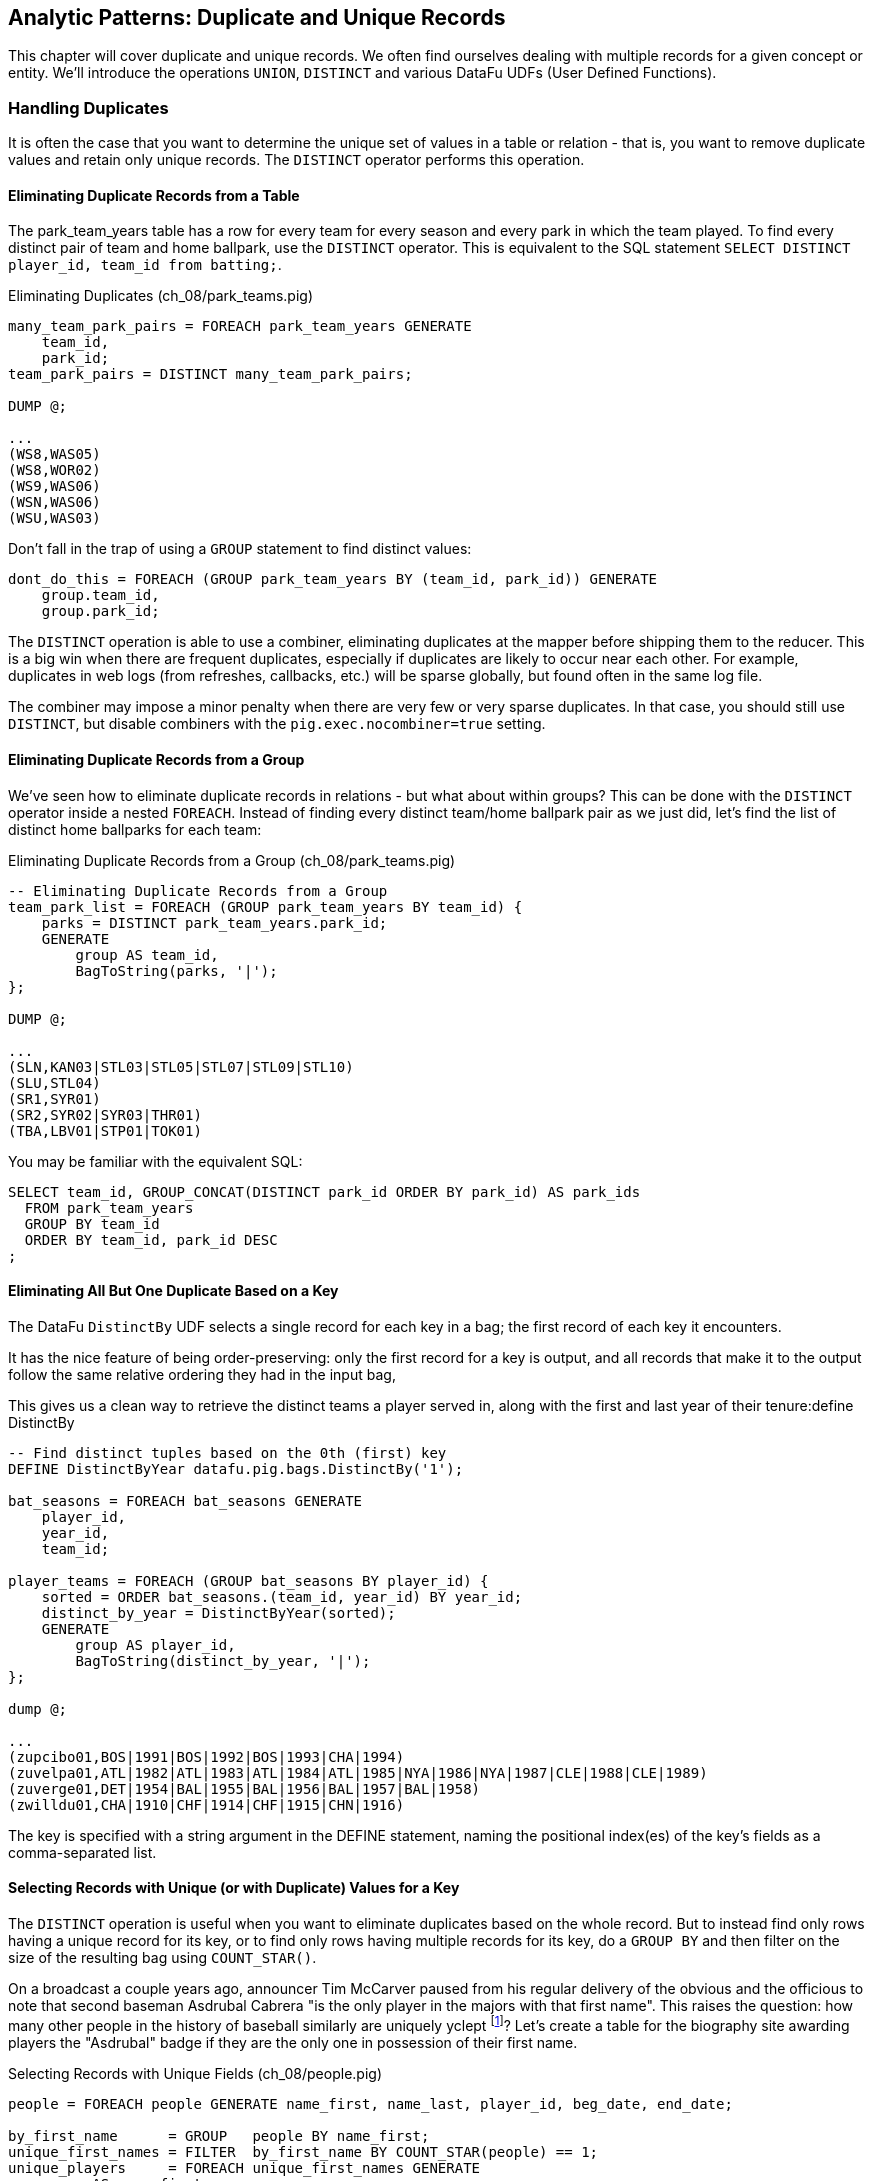 == Analytic Patterns: Duplicate and Unique Records

This chapter will cover duplicate and unique records. We often find ourselves dealing with multiple records for a given concept or entity. We'll introduce the operations `UNION`, `DISTINCT` and various DataFu UDFs (User Defined Functions).

=== Handling Duplicates

It is often the case that you want to determine the unique set of values in a table or relation - that is, you want to remove duplicate values and retain only unique records. The `DISTINCT` operator performs this operation.

==== Eliminating Duplicate Records from a Table

The park_team_years table has a row for every team for every season and every park in which the team played. To find every distinct pair of team and home ballpark, use the `DISTINCT` operator. This is equivalent to the SQL statement `SELECT DISTINCT player_id, team_id from batting;`.

[source,sql]
.Eliminating Duplicates (ch_08/park_teams.pig)
------
many_team_park_pairs = FOREACH park_team_years GENERATE 
    team_id, 
    park_id;
team_park_pairs = DISTINCT many_team_park_pairs;

DUMP @;

...
(WS8,WAS05)
(WS8,WOR02)
(WS9,WAS06)
(WSN,WAS06)
(WSU,WAS03)
------

Don't fall in the trap of using a `GROUP` statement to find distinct values:

[source,sql]
------
dont_do_this = FOREACH (GROUP park_team_years BY (team_id, park_id)) GENERATE
    group.team_id, 
    group.park_id;
------

The `DISTINCT` operation is able to use a combiner, eliminating duplicates at the mapper before shipping them to the reducer. This is a big win when there are frequent duplicates, especially if duplicates are likely to occur near each other. For example, duplicates in web logs (from refreshes, callbacks, etc.) will be sparse globally, but found often in the same log file.

The combiner may impose a minor penalty when there are very few or very sparse duplicates. In that case, you should still use `DISTINCT`, but disable combiners with the `pig.exec.nocombiner=true` setting.

==== Eliminating Duplicate Records from a Group

We've seen how to eliminate duplicate records in relations - but what about within groups? This can be done with the `DISTINCT` operator inside a nested `FOREACH`. Instead of finding every distinct team/home ballpark pair as we just did, let's find the list of distinct home ballparks for each team:

[source,sql]
.Eliminating Duplicate Records from a Group (ch_08/park_teams.pig)
------
-- Eliminating Duplicate Records from a Group
team_park_list = FOREACH (GROUP park_team_years BY team_id) {
    parks = DISTINCT park_team_years.park_id;
    GENERATE 
        group AS team_id, 
        BagToString(parks, '|');
};

DUMP @;

...
(SLN,KAN03|STL03|STL05|STL07|STL09|STL10)
(SLU,STL04)
(SR1,SYR01)
(SR2,SYR02|SYR03|THR01)
(TBA,LBV01|STP01|TOK01)
------

You may be familiar with the equivalent SQL:

[source,sql]
------
SELECT team_id, GROUP_CONCAT(DISTINCT park_id ORDER BY park_id) AS park_ids
  FROM park_team_years
  GROUP BY team_id
  ORDER BY team_id, park_id DESC
;
------

==== Eliminating All But One Duplicate Based on a Key

The DataFu `DistinctBy` UDF selects a single record for each key in a bag; the first record of each key it encounters.

It has the nice feature of being order-preserving: only the first record for a key is output, and all records that make it to the output follow the same relative ordering they had in the input bag,

This gives us a clean way to retrieve the distinct teams a player served in, along with the first and last year of their tenure:define DistinctBy

[source,sql]
------
-- Find distinct tuples based on the 0th (first) key
DEFINE DistinctByYear datafu.pig.bags.DistinctBy('1');

bat_seasons = FOREACH bat_seasons GENERATE 
    player_id, 
    year_id, 
    team_id;

player_teams = FOREACH (GROUP bat_seasons BY player_id) {
    sorted = ORDER bat_seasons.(team_id, year_id) BY year_id;
    distinct_by_year = DistinctByYear(sorted);
    GENERATE 
        group AS player_id, 
        BagToString(distinct_by_year, '|');
};

dump @;

...
(zupcibo01,BOS|1991|BOS|1992|BOS|1993|CHA|1994)
(zuvelpa01,ATL|1982|ATL|1983|ATL|1984|ATL|1985|NYA|1986|NYA|1987|CLE|1988|CLE|1989)
(zuverge01,DET|1954|BAL|1955|BAL|1956|BAL|1957|BAL|1958)
(zwilldu01,CHA|1910|CHF|1914|CHF|1915|CHN|1916)
------

The key is specified with a string argument in the DEFINE statement, naming the positional index(es) of the key's fields as a comma-separated list.

==== Selecting Records with Unique (or with Duplicate) Values for a Key

The `DISTINCT` operation is useful when you want to eliminate duplicates based on the whole record. But to instead find only rows having a unique
record for its key, or to find only rows having multiple records for its key, do a `GROUP BY` and then filter on the size of the resulting bag using `COUNT_STAR()`.

On a broadcast a couple years ago, announcer Tim McCarver paused from his regular delivery of the obvious and the officious to note that second baseman Asdrubal Cabrera "is the only player in the majors with that first name". This raises the question: how many other people in the history of baseball similarly are uniquely yclept footnote:[yclept /iˈklept/: by the name of; called.]? Let's create a table for the biography site awarding players the "Asdrubal" badge if they are the only one in possession of their first name.

[source,sql]
.Selecting Records with Unique Fields (ch_08/people.pig)
------
people = FOREACH people GENERATE name_first, name_last, player_id, beg_date, end_date;

by_first_name      = GROUP   people BY name_first;
unique_first_names = FILTER  by_first_name BY COUNT_STAR(people) == 1;
unique_players     = FOREACH unique_first_names GENERATE
    group AS name_first,
    FLATTEN(people.(name_last, player_id, beg_date, end_date));
------

Which results in some interesting names:

----
...
(Kristopher,Negron,negrokr01,2012-06-07,\N)
(La Schelle,Tarver,tarvela01,1986-07-12,1986-10-05)
(Mysterious,Walker,walkemy01,1910-06-28,1915-09-29)
(Peek-A-Boo,Veach,veachpe01,1884-08-24,1890-07-25)
(Phenomenal,Smith,smithph01,1884-04-18,1891-06-15)
----

Our approach should be getting familiar. We group on the key (name_first) and eliminate all rows possessing more than one record for the key. Since there is only one element in the bag, the `FLATTEN` statement just acts to push the bag's fields up into the record itself.

There are some amazing names in this list. You might be familiar with Honus Wagner, Eppa Rixey, Boog Powell or Yogi Berra, some of the more famous in the list. But have you heard recounted the diamond exploits of Firpo Mayberry, Zoilo Versalles, Pi Schwert or Bevo LeBourveau? Mul Holland, Sixto Lezcano, Welcome Gaston and Mox McQuery are names that really should come attached to a film noir detective; the villains could choose among Mysterious Walker, The Only Nolan, or Phenomenal Smith for their name. For a good night's sleep on the couch, tell your spouse that your next child must be named for Urban Shocker, Twink Twining, Pussy Tebeau, Bris Lord, Boob Fowler, Crazy Schmit, Creepy Crespi, Cuddles Marshall, Vinegar Bend Mizell, or Buttercup Dickerson.

=== Set Operations

Set operations -- intersection, union, set difference and so forth -- are a valuable strategic formulation for the structural operations we've been learning. In terms of set operations, "Which users both clicked on ad for shirts and bought a shirt?" becomes "find the intersection of shirt-ad-clickers set with the shirt-buyers set". "What patients either were ill but did not test positive, or tested positive but were not ill?" becomes "find the symmetric difference of the actually-ill patients and the tested-positive patients". The relational logic that powers traditional database engines is, at its core, the algebra of sets. We've actually met many of the set operations in certain alternate guises, but set operations are so important it's worth calling them out specifically.

When we say 'set', we mean an unordered collection of distinct elements. Those elements could be full records, or they could be key fields in a record -- allowing us to intersect the shirt-ad-clickers and the shirt-buyers while carrying along information about the ad they clicked on and the shirt they bought.

In the next several sections, you'll learn how to combine sets in the following ways:

* 'Distinct Union' (`A ∪ B`)	  -- all distinct elements that are in 'A' or in 'B'.
* 'Set Intersection' (`A ∩ B`)	  -- all distinct elements that are in 'A' and also in 'B'.
* 'Set Difference' (`A - B`)	  -- all distinct elements that are in 'A' but are _not_ in 'B'.
* 'Symmetric Difference' (`a ^ b`) -- all distinct elements that are in 'A' or in 'B' but not both. Put another way, it's all distinct elements that are in 'A' but not 'B' as well as all distinct elements that are in 'B' but not 'A'.
* 'Set Equality' (`A == B`)  -- every element in 'A' is also in 'B'. The result of the set equality operation is a boolean true or false, as opposed to a set as in the above operations.


The following table may help. The rows correspond to the kind of elements that are in both A and B; A but not B; and B but not A. Under the column for each operator, only the kinds of elements marked 'T' will be present in the result.

.Set Operation Membership
------
                        Union   Inters  Diff    Diff    Sym.Diff
	 A	 B	A∪B	A∩B	a-b	b-a	a^b
A B	 T	 T	 T	 T	 -	 -	 -
A -	 T	 -	 T	 -	 T	 -	 T
- B	 -	 T	 T	 -	 -	 T	 T
------

The mechanics of working with sets depends on whether the set elements are represented as records in a bag or as rows in a full table. Set operations on bags are particularly straightforward thanks to the purpose-built UDFs in the Datafu package. Set operations on tables are done using a certain `COGROUP`-and-`FILTER` combination -- wordier, but no more difficult. Let's start with the patterns that implement set operations on full tables.


==== Set Operations on Full Tables

To demonstrate full-table set operations, we can relate the set of major US cities footnote:[We'll take "major city" to mean one of the top 60 incorporated places in the United States or Puerto Rico; see the "Overview of Datasets" (REF) for source information]
with the set of US cities that have hosted a significant number (more than 50) of major-league games. To prove a point about set operations with duplicates, we will leave in the duplicates from the team cities (the Mets and Yankees both claim NY).

[source,sql]
.Preparation for Set Operations on Full Tables (ch_08/parks.pig)
------
main_parks = FILTER parks BY n_games >= 50 AND country_id == 'US';

major_cities = FILTER geonames BY 
    (feature_class == 'P') AND 
    (feature_code matches 'PPL.*') AND 
    (country_code == 'US') AND
    (population > 10000);

bball_city_names = FOREACH main_parks   GENERATE city;
major_city_names = FOREACH major_cities GENERATE name;
------

==== Distinct Union

If the only contents of the tables are the set membership keys, finding the
distinct union is done how it sounds: apply union, then distinct.

------
major_or_baseball = DISTINCT (UNION bball_city_names, major_city_names);
------

==== Distinct Union (alternative method)

For all the other set operations, or when the elements are keys within a record (rather than the full record), we will use some variation on a COGROUP to generate the result.

// Every row in combined comes from one table or the other, so we don't need to
// filter.  To prove the point about doing the set operation on a key (rather
// than the full record) let's keep around the state, population, and all
// park_ids from the city.

[source,sql]
.Alternative Distinct Union (ch_08/parks.pig)
------
combined     = COGROUP major_cities BY city, main_parks BY city;

major_or_parks    = FOREACH combined GENERATE
  group AS city,
  FLATTEN(FirstTupleFromBag(major_cities.(state, pop_2011), ((chararray)NULL,(int)NULL))),
  main_parks.park_id AS park_ids;
------

The DataFu `FirstTupleFromBag` UDF is immensely simplifying. Since the city value is a unique key for the `major_cities` table, we know that the `major_cities` bag has only a single element. Applying `FirstTupleFromBag` turns the bag-of-one-tuple into a tuple-of-two-fields, and applying `FLATTEN` lifts the tuple-of-two-fields into top-level fields for state and for population. When the `city` key has no match in the `major_cities` table, the second argument to FirstTupleFromBag forces those fields to have `NULL` values.

Our output looks like this:

----
...
(Seaford,Seaford,15294,{})
(Seaside,Seaside,33025,{})
(Seattle,Seattle,608660,{(SEA03),(SEA01),(SEA02)})
...
----

As we mentioned, there are potentially many park records for each city, and so the main_parks bag can have zero, one or many records. Above, we keep the list of parks around as a single field.

==== Set Intersection

Having used `COGROUP` on the two datasets, set intersections means that records lie in the set intersection when neither bag is empty.

[source,sql]
.Set Intersection (ch_08/parks.pig)
------
combined = COGROUP major_cities BY name, main_parks BY city;

major_and_parks_f = FILTER combined BY
    (COUNT_STAR(major_cities) > 0L) AND 
    (COUNT_STAR(main_parks) > 0L);

major_and_parks = FOREACH major_and_parks_f GENERATE
    group AS city,
    FLATTEN(FirstTupleFromBag(major_cities.(state, pop_2011), ((chararray)NULL,(int)NULL))),
    main_parks.park_id AS park_ids;
------

Two notes. First, we test against `COUNT_STAR(bag)`, and not `SIZE(bag)` or `IsEmpty(bag)`. Those latter two require actually materializing the bag -- all the data is sent to the reducer, and no combiners can be used. Second, since COUNT_STAR returns a value of type long, it's best to do the comparison against `0L` (a long) and not `0` (an int).

==== Set Difference

Having used `COGROUP` on the two datasets, set difference means that records lie in A minus B when the second bag is empty, and they lie in B minus A when the first bag is empty.

[source,sql]
.Set Difference (ch_08/parks.pig)
------
combined = COGROUP major_cities BY name, main_parks BY city;

major_minus_parks_f = FILTER combined BY (COUNT_STAR(main_parks) == 0L);
major_minus_parks   = FOREACH major_minus_parks_f GENERATE
    group AS city,
    FLATTEN(FirstTupleFromBag(major_cities.(name, population), ((chararray)NULL,(int)NULL))),
    main_parks.park_id AS park_ids;

parks_minus_major_f = FILTER combined BY (COUNT_STAR(major_cities) == 0L);
parks_minus_major   = FOREACH parks_minus_major_f GENERATE
    group AS city,
    FLATTEN(FirstTupleFromBag(major_cities.(name, population), ((chararray)NULL,(int)NULL))),
    main_parks.park_id AS park_ids;

difference = UNION major_minus_parks, parks_minus_major;
------

==== Symmetric Set Difference: (A-B)+(B-A)

Having used `COGROUP` on the two datasets, records lie in the symmetric difference when one or the other bag is empty. (We don't have to test for them both being empty -- there wouldn't be a row if that were the case.)

[source,sql]
.Symmetric Set Difference (ch_08/parks.pig)
------
combined = COGROUP major_cities BY name, main_parks BY city;

major_xor_parks_f = FILTER combined BY
    (COUNT_STAR(major_cities) == 0L) OR (COUNT_STAR(main_parks) == 0L);

major_xor_parks = FOREACH major_xor_parks_f GENERATE
    group AS city,
    FLATTEN(FirstTupleFromBag(major_cities.(name, population), ((chararray)NULL,(int)NULL))),
    main_parks.park_id AS park_ids;
------

==== Set Equality

Set Equality indicates whether the elements of each set are identical -- here, would tell us whether the set of keys in the major_cities table and the set of keys in the main_parks table were identical.

There are several ways to determine full-table set equality, but likely the most efficient is to see whether the two sets' symmetric difference is empty. An empty symmetric difference implies that every element of 'A' is in 'B', and that every element of 'B' is in 'A' -- which is exactly what it means for two sets to be equal.

// (There are alternative tests described later under "Set Operations within Groups" (REF), but unless you're already calculating one of the set operations above you should use the "symmetric difference is empty" test.

Properly testing whether a table is empty so is a bit more fiddly than you'd think. To illustrate the problem, first whip up a set that should compare as equal to the `major_cities` table, run the symmetric difference stanza from above, and then test whether the table is empty:

[source,sql]
------
major_cities_also = FOREACH major_cities GENERATE name;
major_xor_major = FILTER
    (COGROUP major_cities BY name, major_cities_also BY name)
    BY ((COUNT_STAR(major_cities) == 0L) OR (COUNT_STAR(major_cities_also) == 0L));

-- Does not work
major_equals_major_fail = FOREACH (GROUP major_xor_major ALL) GENERATE
    (COUNT_STAR(major_xor_major) == 0L ? 1 : 0) AS is_equal;
------

The last statement of the code block attempts to measure whether the count of records in `major_xor_major` is zero. And if the two tables were unequal, this would have worked. But `major_xor_major` is empty and so _the FOREACH has no lines to operate on_. The output file is not a
`1` as you'd expect, it's an empty file.

Our integer table to the rescue! Actually we'll use her baby brother 'one_line.tsv': it has one record, with fields uno (value `1`) and zilch (value `0`). Instead of a `GROUP..ALL`, do a COGROUP of one_line on a constant value `1`. Since there is exactly one possible value for the group key, there will be exactly one row in the output.

------
-- Does work, using "1\t0" table
one_line = LOAD '/data/gold/one_line.tsv' AS (uno:int, zilch:int);

-- will be `1` (true)
major_equals_major = FOREACH (COGROUP one_line BY 1, major_xor_major BY 1)
    GENERATE (COUNT_STAR(major_xor_major) == 0L ? 1 : 0) AS is_equal;

-- will be `0` (false)
major_equals_parks = FOREACH (COGROUP one_line BY 1, major_xor_parks BY 1)
    GENERATE (COUNT_STAR(major_xor_parks) == 0L ? 1 : 0) AS is_equal;
------

==== Set Operations Within Groups

To demonstrate set operations on grouped records, let's look at the year-to-year churn of mainstay players on each team.

Other applications of the procedure we follow here would include analyzing how the top-10 products on a website change over time, or identifying sensors that report values over threshold in N consecutive hours (by using an N-way COGROUP).

==== Constructing a Sequence of Sets

To construct a sequence of sets, perform a self-`COGROUP` that collects the elements from each sequence key into one bag and the elements from the next key into another bag. Here, we group together the roster of players for a team's season (that is, players with a particular `team_id` and `year_id`) together with the roster of players from the following season (players with the same `team_id` and the subsequent `year_id`).

Since it's a self-`COGROUP`, we must do a dummy projection to make new aliases (see the earlier section on self-join for details).

.Constructing a Sequence of Sets (ch_08/bat_seasons.pig)
-----
sig_seasons = FILTER bat_seasons BY ((year_id >= 1900) AND (lg_id == 'NL' OR lg_id == 'AL') AND (PA >= 450));

y1 = FOREACH sig_seasons GENERATE player_id, team_id, year_id;
y2 = FOREACH sig_seasons GENERATE player_id, team_id, year_id;

-- Put each team of players in context with the next year's team of players
year_to_year_players = COGROUP
    y1 BY (team_id, year_id),
    y2 BY (team_id, year_id-1)
;

-- Clear away the grouped-on fields
rosters = FOREACH year_to_year_players GENERATE
    group.team_id AS team_id,
    group.year_id AS year_id,
    y1.player_id  AS pl1,
    y2.player_id  AS pl2
;

-- The first and last years of existence don't have anything interesting to compare, so reject them.
rosters = FILTER rosters BY (COUNT_STAR(pl1) == 0L OR COUNT_STAR(pl2) == 0L);-----

==== Set Operations Within a Group

The content of `rosters` is a table with two key columns: team and year; and two bags: the set of players from that year and the set of players from the following year.

Applying the set operations lets us describe the evolution of the team from year to year.

------
DEFINE SetUnion datafu.pig.sets.SetUnion();
DEFINE SetIntersect datafu.pig.sets.SetIntersect();
DEFINE SetDifference datafu.pig.sets.SetDifference();

roster_changes_y2y = FOREACH rosters {
    -- Distinct Union (doesn't need pre-sorting)
    either_year  = SetUnion(pl1, pl2);
    -- The other operations require sorted bags.
    pl1_o = ORDER pl1 BY player_id;
    pl2_o = ORDER pl2 BY player_id;

    -- Set Intersection
    stayed      = SetIntersect(pl1_o, pl2_o);
    -- Set Difference
    y1_departed = SetDifference(pl1_o, pl2_o);
    y2_arrived  = SetDifference(pl2_o, pl1_o);
    -- Symmetric Difference
    non_stayed = SetUnion(y1_departed, y2_arrived);
    -- Set Equality
    is_equal    = ( (COUNT_STAR(non_stayed) == 0L) ? 1 : 0);

    GENERATE 
        year_id, 
        team_id,
        either_year, 
        stayed, 
        y1_departed, 
        y2_arrived, 
        non_stayed, 
        is_equal;
};
------

The Distinct Union, A union B, describes players on the roster in either year of our two-year span. We'll find it using the DataFu `SetUnion` UDF.

------
either_year = SetUnion(pl1, pl2);
------

All the DataFu set operations here tolerate inputs containing duplicates, and all of them return bags that contain no duplicates. They also each accept two or more bags, enabling you to track sequences longer than two adjacent elements.

As opposed to SetUnion, the other set operations require sorted inputs. That's not as big a deal as if we were operating on a full table, since a nested ORDER BY makes use of Hadoop's secondary sort. As long as the input and output bags fit efficiently in memory, these operations are efficient.

------
pl1_o = ORDER pl1 BY player_id;
pl2_o = ORDER pl2 BY player_id;
------

The Set Intersection (A intersect B) describes the players that played in the first year and also stayed to play in the second year. We'll find the set intersection using the DataFu `SetIntersect` UDF.

------
stayed = SetIntersect(pl1_o, pl2_o);
------

The Set Difference (A minus B) contains the elements in the first bag that are not present in the remaining bags. The first line therefore describes players that did _not_ stay for the next year, and the second describes players that newly arrived in the next year. The DataFu `SetDifference` UDF comes in handy:

------
y1_departed = SetDifference(pl1_o, pl2_o);
y2_arrived  = SetDifference(pl2_o, pl1_o);
------

The Symmetric Difference contains all elements that are in one set or the other but not both.  You can find this using either `(A minus B) union (B minus A)` -- players who either departed after the first year or newly arrived in the next year -- or `((A union B) minus (A intersect B))` -- players who were present in either season but not both seasons.

------
non_stayed = SetUnion(y1_departed, y2_arrived);
------

Set Equality indicates whether the elements of each set are identical -- here, it selects seasons where the core set of players remained the
same. There's no direct function for set equality, but you can repurpose any of the set operations to serve.

If A and B each have no duplicate records, then A and B are equal if and only if

* `size(A) == size(B) AND size(A union B) == size(A)`
* `size(A) == size(B) AND size(A intersect B) == size(A)`
* `size(A) == size(B) AND size(A minus B) == 0`
* `size(symmetric difference(A,B)) == 0`

For multiple sets of distinct elements, `A, B, C...` are equal if and only if all the sets and their intersection have the same size:
`size(intersect(A,B,C,...)) == size(A) == size(B) == size(C) == ...`

If you're already calculating one of the functions, use the test that reuses its result. Otherwise, prefer the A minus B test if most rows will
have equal sets, and the A intersect B test if most will not or if there are multiple sets.

------
is_equal = ( (COUNT_STAR(non_stayed) == 0L) ? 1 : 0);
------

=== Outro

That wraps our chapter on Uniquing and Set Operations. In the next section of the book, we'll use what we've learned in this section to build real applications.

